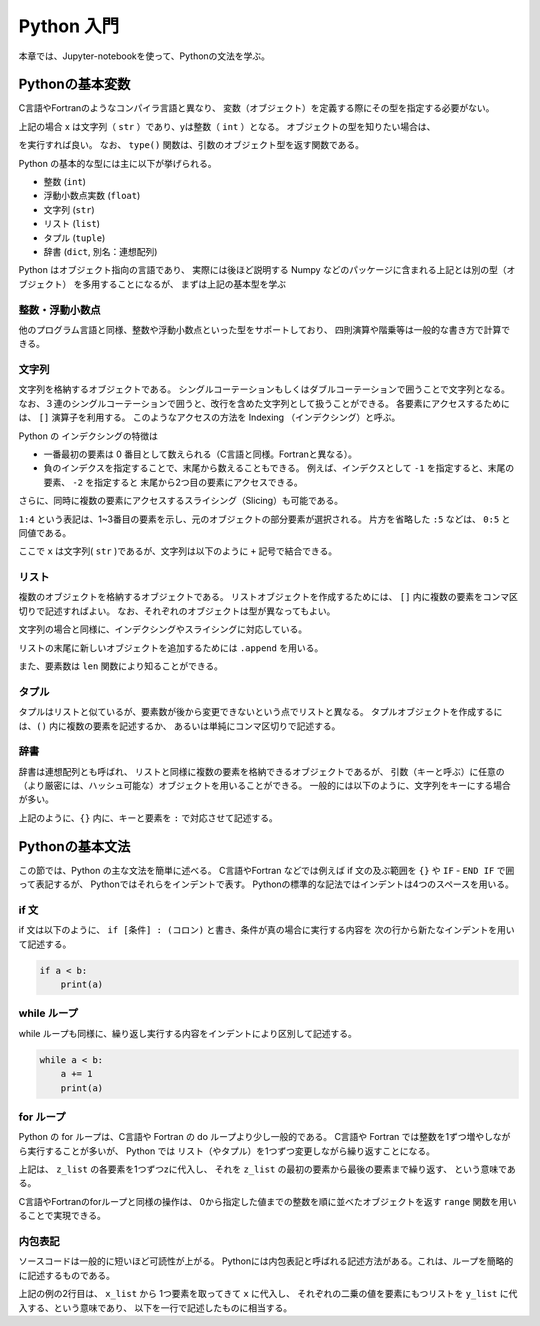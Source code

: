 Python 入門
===================

本章では、Jupyter-notebookを使って、Pythonの文法を学ぶ。

--------------------------
Pythonの基本変数
--------------------------


C言語やFortranのようなコンパイラ言語と異なり、
変数（オブジェクト）を定義する際にその型を指定する必要がない。

.. ipython:: python

  x = 'Hello python!'
  y = 2
  x
  y

上記の場合 x は文字列（ ``str`` ）であり、yは整数（ ``int`` ）となる。
オブジェクトの型を知りたい場合は、

.. ipython:: python

  type(x)
  type(y)

を実行すれば良い。
なお、 ``type()`` 関数は、引数のオブジェクト型を返す関数である。

Python の基本的な型には主に以下が挙げられる。

+ 整数 (``int``)
+ 浮動小数点実数 (``float``)
+ 文字列 (``str``)
+ リスト (``list``)
+ タプル (``tuple``)
+ 辞書 (``dict``, 別名：連想配列)

Python はオブジェクト指向の言語であり、
実際には後ほど説明する Numpy などのパッケージに含まれる上記とは別の型（オブジェクト）
を多用することになるが、
まずは上記の基本型を学ぶ


整数・浮動小数点
--------------------------

他のプログラム言語と同様、整数や浮動小数点といった型をサポートしており、
四則演算や階乗等は一般的な書き方で計算できる。

.. ipython:: python

  1 + 3
  3.0 ** 2.0  # ** は階乗を表す。


文字列
--------------------------

文字列を格納するオブジェクトである。
シングルコーテーションもしくはダブルコーテーションで囲うことで文字列となる。
なお、３連のシングルコーテーションで囲うと、改行を含めた文字列として扱うことができる。
各要素にアクセスするためには、 ``[]`` 演算子を利用する。
このようなアクセスの方法を Indexing （インデクシング）と呼ぶ。

.. ipython:: python

  x = 'Hello python!'
  x[0]
  x[2]
  x[-1]


Python の インデクシングの特徴は

+ 一番最初の要素は 0 番目として数えられる（C言語と同様。Fortranと異なる）。

+ 負のインデクスを指定することで、末尾から数えることもできる。
  例えば、インデクスとして ``-1`` を指定すると、末尾の要素、
  ``-2`` を指定すると 末尾から2つ目の要素にアクセスできる。

さらに、同時に複数の要素にアクセスするスライシング（Slicing）も可能である。

.. ipython:: python

  x[1:4]

  x[:5]

  x[-3:]


``1:4`` という表記は、1~3番目の要素を示し、元のオブジェクトの部分要素が選択される。
片方を省略した ``:5`` などは、 ``0:5`` と同値である。

ここで ``x`` は文字列( ``str`` )であるが、文字列は以下のように ``+`` 記号で結合できる。

.. ipython:: python

  x2 = x + ' I love you !'
  x2


リスト
--------------------------

複数のオブジェクトを格納するオブジェクトである。
リストオブジェクトを作成するためには、 ``[]`` 内に複数の要素をコンマ区切りで記述すればよい。
なお、それぞれのオブジェクトは型が異なってもよい。

.. ipython:: python

  z_list = [x, 3.0, x2]
  z_list

文字列の場合と同様に、インデクシングやスライシングに対応している。

.. ipython:: python

  z_list[-1]

リストの末尾に新しいオブジェクトを追加するためには ``.append`` を用いる。

.. ipython:: python

  z_list.append(5.0)
  z_list

また、要素数は ``len`` 関数により知ることができる。


.. ipython:: python

  len(z_list)


タプル
--------------------------

タプルはリストと似ているが、要素数が後から変更できないという点でリストと異なる。
タプルオブジェクトを作成するには、``()`` 内に複数の要素を記述するか、
あるいは単純にコンマ区切りで記述する。

.. ipython:: python

  t = (1, 3.0, x)

  t

  a, b = 2.0, 3.0  # (a, b) に (2.0, 3.0) を代入していることに相当する。

  a, b

辞書
--------------------------

辞書は連想配列とも呼ばれ、
リストと同様に複数の要素を格納できるオブジェクトであるが、
引数（キーと呼ぶ）に任意の（より厳密には、ハッシュ可能な）オブジェクトを用いることができる。
一般的には以下のように、文字列をキーにする場合が多い。

.. ipython:: python

  d = {'a': 1.0, 'b': 3.0}

  d['a']

  d['c'] = 5.0  # 新しい要素を追加するには、単に新しいキーを指定して値を代入する。

  d

上記のように、``{}`` 内に、キーと要素を ``:`` で対応させて記述する。


--------------------------
Pythonの基本文法
--------------------------

この節では、Python の主な文法を簡単に述べる。
C言語やFortran などでは例えば if 文の及ぶ範囲を ``{}`` や
``IF`` - ``END IF`` で囲って表記するが、
Pythonではそれらをインデントで表す。
Pythonの標準的な記法ではインデントは4つのスペースを用いる。

if 文
--------------------------

if 文は以下のように、 ``if [条件] : (コロン)`` と書き、条件が真の場合に実行する内容を
次の行から新たなインデントを用いて記述する。

.. code-block:: python

  if a < b:
      print(a)


while ループ
------------

while ループも同様に、繰り返し実行する内容をインデントにより区別して記述する。

.. code-block:: python

  while a < b:
      a += 1
      print(a)


for ループ
------------

Python の for ループは、C言語や Fortran の do ループより少し一般的である。
C言語や Fortran では整数を1ずつ増やしながら実行することが多いが、
Python では リスト（やタプル）を1つずつ変更しながら繰り返すことになる。

.. ipython:: python

  for z in z_list:
      print(z)

上記は、 ``z_list`` の各要素を1つずつzに代入し、
それを ``z_list`` の最初の要素から最後の要素まで繰り返す、
という意味である。

C言語やFortranのforループと同様の操作は、
0から指定した値までの整数を順に並べたオブジェクトを返す ``range`` 関数を用いることで実現できる。

.. ipython:: python

  for i in range(len(z_list)):
      print(z_list[i])


内包表記
--------------------------

ソースコードは一般的に短いほど可読性が上がる。
Pythonには内包表記と呼ばれる記述方法がある。これは、ループを簡略的に記述するものである。

.. ipython:: python

  x_list = [1.0, 2.0, 4.0]
  y_list = [x**2 for x in x_list]
  y_list

上記の例の2行目は、
``x_list`` から 1つ要素を取ってきて ``x`` に代入し、
それぞれの二乗の値を要素にもつリストを ``y_list`` に代入する、という意味であり、
以下を一行で記述したものに相当する。

.. ipython:: python

  y_list = []
  for x in x_list:
    y_list.append(x**2)
